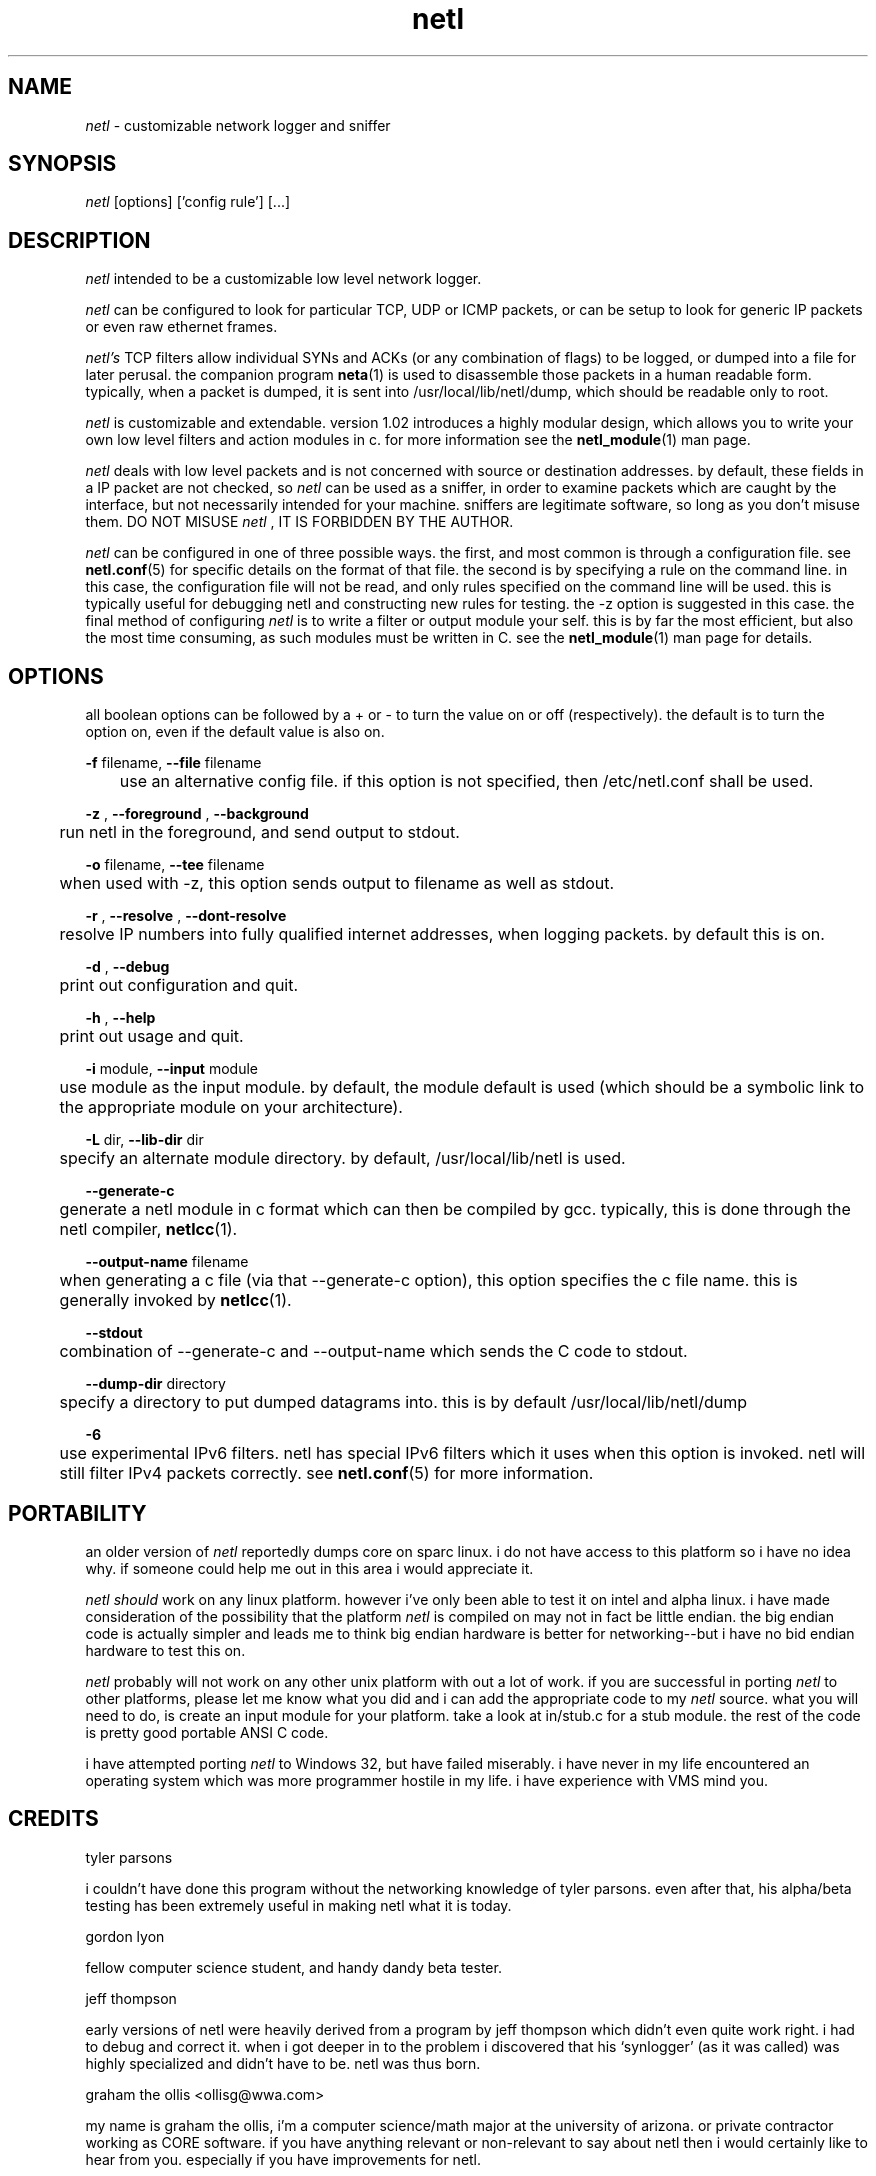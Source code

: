 .ad b
.TH netl 8 "18 June 1999" "CORE software" "CORE software"
.AT 3
.de sh
.br
.ne 5
.PP
\fB\\$1\fR
.PP
..
.PP
.SH NAME
.PP
.I netl
- customizable network logger and sniffer
.PP
.SH SYNOPSIS
.PP
.I netl
[options] ['config rule'] [...]
.PP
.SH DESCRIPTION
.PP
.I netl
intended to be a customizable low level network logger.
.PP
.I netl
can be configured to look for particular TCP, UDP or ICMP
packets, or can be setup to look for generic IP packets or even raw
ethernet frames.
.PP
.I netl's
TCP filters allow individual SYNs and ACKs (or any combination
of flags) to be logged, or dumped into a file for later perusal.  the
companion program 
.BR neta (1)
is used to disassemble those packets in a
human readable form.  typically, when a packet is dumped, it is sent into
/usr/local/lib/netl/dump, which should be readable only to root.
.PP
.I netl
is customizable and extendable.  version 1.02 introduces a highly
modular design, which allows you to write your own low level filters and
action modules in c.  for more information see the 
.BR netl_module (1)
man
page.
.PP
.I netl
deals with low level packets and is not concerned with source or
destination addresses.  by default, these fields in a IP packet are not
checked, so 
.I netl
can be used as a sniffer, in order to examine packets
which are caught by the interface, but not necessarily intended for your
machine.  sniffers are legitimate software, so long as you don't misuse
them.  DO NOT MISUSE 
.I netl
, IT IS FORBIDDEN BY THE AUTHOR.
.PP
.I netl
can be configured in one of three possible ways.  the first, and
most common is through a configuration file.  see 
.BR netl.conf (5)
for
specific details on the format of that file.  the second is by specifying
a rule on the command line.  in this case, the configuration file will
not be read, and only rules specified on the command line will be used.  
this is typically useful for debugging netl and constructing new rules
for testing.  the -z option is suggested in this case.  the final method
of configuring 
.I netl
is to write a filter or output module your self.  
this is by far the most efficient, but also the most time consuming, as
such modules must be written in C.  see the 
.BR netl_module (1)
man page
for details.
.PP
.SH OPTIONS
.PP
all boolean options can be followed by a + or - to turn the value on or
off (respectively).  the default is to turn the option on, even if the
default value is also on.
.PP
.B -f
filename, 
.B --file
filename
.PP
	use an alternative config file.  if this option is not specified,
then /etc/netl.conf shall be used.
.PP
.B -z
, 
.B --foreground
, 
.B --background
.PP
	run netl in the foreground, and send output to stdout.
.PP
.B -o
filename, 
.B --tee
filename
.PP
	when used with -z, this option sends output to filename as well
as stdout.
.PP
.B -r
, 
.B --resolve
, 
.B --dont-resolve
.PP
	resolve IP numbers into fully qualified internet addresses, when
logging packets.  by default this is on.
.PP
.B -d
, 
.B --debug
.PP
	print out configuration and quit.
.PP
.B -h
, 
.B --help
.PP
	print out usage and quit.
.PP
.B -i
module, 
.B --input
module
.PP
	use module as the input module.  by default, the module default
is used (which should be a symbolic link to the appropriate module on
your architecture).
.PP
.B -L
dir, 
.B --lib-dir
dir
.PP
	specify an alternate module directory.  by default,
/usr/local/lib/netl is used.
.PP
.B --generate-c
.PP
	generate a netl module in c format which can then be compiled by
gcc.  typically, this is done through the netl compiler, 
.BR netlcc (1).
.PP
.B --output-name
filename
.PP
	when generating a c file (via that --generate-c option), this
option specifies the c file name.  this is generally invoked by
.BR netlcc (1).
.PP
.B --stdout
.PP
	combination of --generate-c and --output-name which sends the C
code to stdout.
.PP
.B --dump-dir
directory
.PP
	specify a directory to put dumped datagrams into.  this is by
default /usr/local/lib/netl/dump
.PP
.B -6
.PP
	use experimental IPv6 filters.  netl has special IPv6 filters
which it uses when this option is invoked.  netl will still filter IPv4
packets correctly.  see 
.BR netl.conf (5)
for more information.
.PP
.SH PORTABILITY
.PP
an older version of 
.I netl
reportedly dumps core on sparc linux.  i do
not have access to this platform so i have no idea why.  if someone could
help me out in this area i would appreciate it.
.PP
.I netl
.I should
work on any linux platform.  however i've only been
able to test it on intel and alpha linux.  i have made consideration of
the possibility that the platform 
.I netl
is compiled on may not in fact
be little endian.  the big endian code is actually simpler and leads me
to think big endian hardware is better for networking--but i have no bid
endian hardware to test this on.
.PP
.I netl
probably will not work on any other unix platform with out a lot
of work.  if you are successful in porting 
.I netl
to other platforms,
please let me know what you did and i can add the appropriate code to my
.I netl
source.  what you will need to do, is create an input module for
your platform.  take a look at in/stub.c for a stub module.  the rest of
the code is pretty good portable ANSI C code.
.PP
i have attempted porting 
.I netl
to Windows 32, but have failed
miserably.  i have never in my life encountered an operating system which
was more programmer hostile in my life.  i have experience with VMS mind
you.
.PP
.SH CREDITS
.PP
tyler parsons
.PP
i couldn't have done this program without the networking knowledge of
tyler parsons.  even after that, his alpha/beta testing has been
extremely useful in making netl what it is today.
.PP
gordon lyon
.PP
fellow computer science student, and handy dandy beta tester.
.PP
jeff thompson
.PP
early versions of netl were heavily derived from a program by jeff
thompson which didn't even quite work right.  i had to debug and correct
it.  when i got deeper in to the problem i discovered that his
`synlogger' (as it was called) was highly specialized and didn't have to
be.  netl was thus born.
.PP
graham the ollis <ollisg@wwa.com>
.PP
my name is graham the ollis, i'm a computer science/math major at the
university of arizona.  or private contractor working as CORE software.  
if you have anything relevant or non-relevant to say about netl then i
would certainly like to hear from you.  especially if you have
improvements for netl.
.PP
.SH SEE ALSO
.PP
.BR netl (8),
.BR netl.conf (5),
.BR netlcc (1),
.BR netl_install (1),
.BR netl_module (1),
.BR neta (1),
.BR hwpassive (8),
.BR hwlookup (1),
.BR dcp (1)
and 
.BR xd (1)
.PP
.SH BUGS
.PP
there are almost certainly bugs, please report them to me.  my email
address is Graham Ollis <ollisg@wwa.com>, and the CORE home page is at
http://www.wwa.com/~ollisg/netl/index.html, which should contain up to
date information on 
.B netl
.
.PP
i have attempted to write pretty readable documentation, however, i'm not
really the best technically writer.  if you are, maybe we could
colaborate?
.PP
.SH COPYING
.PP
Copyright 1996, 1997, 1999 Graham THE Ollis
.PP
This program is free software; you can redistribute it and/or modify it
under the terms of the GNU General Public License as published by the
Free Software Foundation; either version 2 of the License, or (at your
option) any later version.
.PP
This program is distributed in the hope that it will be useful, but
WITHOUT ANY WARRANTY; without even the implied warranty of
MERCHANTABILITY or FITNESS FOR A PARTICULAR PURPOSE.  See the GNU General
Public License for more details.
.PP
You should have received a copy of the GNU General Public License along
with this program; if not, write to the Free Software Foundation, Inc.,
675 Mass Ave, Cambridge, MA 02139, USA.
.PP
.PP
.SH AUTHOR
.PP
Graham THE Ollis <ollisg@wwa.com>
